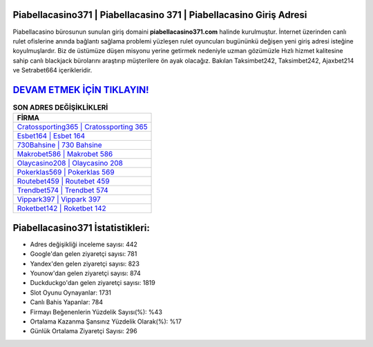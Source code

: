 ﻿Piabellacasino371 | Piabellacasino 371 | Piabellacasino Giriş Adresi
===================================

.. image:: images/piabellacasino-giris.jpg
   :width: 600
   
Piabellacasino bürosunun sunulan giriş domaini **piabellacasino371.com** halinde kurulmuştur. İnternet üzerinden canlı rulet ofislerine anında bağlantı sağlama problemi yüzleşen rulet oyuncuları bugününkü değişen yeni giriş adresi isteğine koyulmuşlardır. Biz de üstümüze düşen misyonu yerine getirmek nedeniyle uzman gözümüzle Hızlı hizmet kalitesine sahip canlı blackjack bürolarını araştırıp müşterilere ön ayak olacağız. Bakılan Taksimbet242, Taksimbet242, Ajaxbet214 ve Setrabet664 içerikleridir.

`DEVAM ETMEK İÇİN TIKLAYIN! <https://uclck.me/gonow>`_
==============

.. list-table:: **SON ADRES DEĞİŞİKLİKLERİ**
   :widths: 100
   :header-rows: 1

   * - FİRMA
   * - `Cratossporting365 | Cratossporting 365 <cratossporting365-cratossporting-365-cratossporting-giris-adresi.html>`_
   * - `Esbet164 | Esbet 164 <esbet164-esbet-164-esbet-giris-adresi.html>`_
   * - `730Bahsine | 730 Bahsine <730bahsine-730-bahsine-bahsine-giris-adresi.html>`_	 
   * - `Makrobet586 | Makrobet 586 <makrobet586-makrobet-586-makrobet-giris-adresi.html>`_	 
   * - `Olaycasino208 | Olaycasino 208 <olaycasino208-olaycasino-208-olaycasino-giris-adresi.html>`_ 
   * - `Pokerklas569 | Pokerklas 569 <pokerklas569-pokerklas-569-pokerklas-giris-adresi.html>`_
   * - `Routebet459 | Routebet 459 <routebet459-routebet-459-routebet-giris-adresi.html>`_	 
   * - `Trendbet574 | Trendbet 574 <trendbet574-trendbet-574-trendbet-giris-adresi.html>`_
   * - `Vippark397 | Vippark 397 <vippark397-vippark-397-vippark-giris-adresi.html>`_
   * - `Roketbet142 | Roketbet 142 <roketbet142-roketbet-142-roketbet-giris-adresi.html>`_
	 
Piabellacasino371 İstatistikleri:
===================================	 
* Adres değişikliği inceleme sayısı: 442
* Google'dan gelen ziyaretçi sayısı: 781
* Yandex'den gelen ziyaretçi sayısı: 823
* Younow'dan gelen ziyaretçi sayısı: 874
* Duckduckgo'dan gelen ziyaretçi sayısı: 1819
* Slot Oyunu Oynayanlar: 1731
* Canlı Bahis Yapanlar: 784
* Firmayı Beğenenlerin Yüzdelik Sayısı(%): %43
* Ortalama Kazanma Şansınız Yüzdelik Olarak(%): %17
* Günlük Ortalama Ziyaretçi Sayısı: 296
